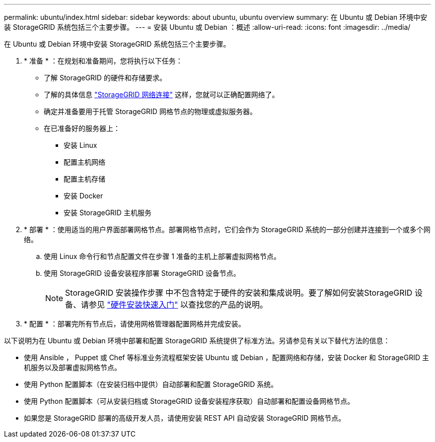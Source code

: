 ---
permalink: ubuntu/index.html 
sidebar: sidebar 
keywords: about ubuntu, ubuntu overview 
summary: 在 Ubuntu 或 Debian 环境中安装 StorageGRID 系统包括三个主要步骤。 
---
= 安装 Ubuntu 或 Debian ：概述
:allow-uri-read: 
:icons: font
:imagesdir: ../media/


[role="lead"]
在 Ubuntu 或 Debian 环境中安装 StorageGRID 系统包括三个主要步骤。

. * 准备 * ：在规划和准备期间，您将执行以下任务：
+
** 了解 StorageGRID 的硬件和存储要求。
** 了解的具体信息 link:../network/index.html["StorageGRID 网络连接"] 这样，您就可以正确配置网络了。
** 确定并准备要用于托管 StorageGRID 网格节点的物理或虚拟服务器。
** 在已准备好的服务器上：
+
*** 安装 Linux
*** 配置主机网络
*** 配置主机存储
*** 安装 Docker
*** 安装 StorageGRID 主机服务




. * 部署 * ：使用适当的用户界面部署网格节点。部署网格节点时，它们会作为 StorageGRID 系统的一部分创建并连接到一个或多个网络。
+
.. 使用 Linux 命令行和节点配置文件在步骤 1 准备的主机上部署虚拟网格节点。
.. 使用 StorageGRID 设备安装程序部署 StorageGRID 设备节点。
+

NOTE: StorageGRID 安装操作步骤 中不包含特定于硬件的安装和集成说明。要了解如何安装StorageGRID 设备、请参见 link:../installconfig/index.html["硬件安装快速入门"] 以查找您的产品的说明。



. * 配置 * ：部署完所有节点后，请使用网格管理器配置网格并完成安装。


以下说明为在 Ubuntu 或 Debian 环境中部署和配置 StorageGRID 系统提供了标准方法。另请参见有关以下替代方法的信息：

* 使用 Ansible ， Puppet 或 Chef 等标准业务流程框架安装 Ubuntu 或 Debian ，配置网络和存储，安装 Docker 和 StorageGRID 主机服务以及部署虚拟网格节点。
* 使用 Python 配置脚本（在安装归档中提供）自动部署和配置 StorageGRID 系统。
* 使用 Python 配置脚本（可从安装归档或 StorageGRID 设备安装程序获取）自动部署和配置设备网格节点。
* 如果您是 StorageGRID 部署的高级开发人员，请使用安装 REST API 自动安装 StorageGRID 网格节点。

